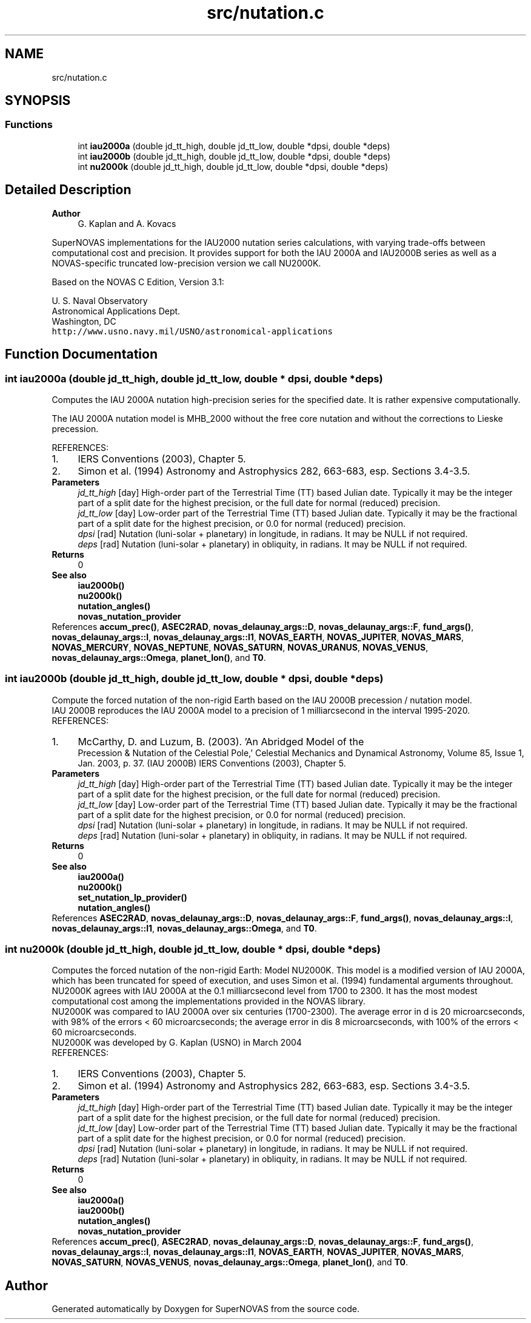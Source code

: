 .TH "src/nutation.c" 3 "Version v1.1" "SuperNOVAS" \" -*- nroff -*-
.ad l
.nh
.SH NAME
src/nutation.c
.SH SYNOPSIS
.br
.PP
.SS "Functions"

.in +1c
.ti -1c
.RI "int \fBiau2000a\fP (double jd_tt_high, double jd_tt_low, double *dpsi, double *deps)"
.br
.ti -1c
.RI "int \fBiau2000b\fP (double jd_tt_high, double jd_tt_low, double *dpsi, double *deps)"
.br
.ti -1c
.RI "int \fBnu2000k\fP (double jd_tt_high, double jd_tt_low, double *dpsi, double *deps)"
.br
.in -1c
.SH "Detailed Description"
.PP 

.PP
\fBAuthor\fP
.RS 4
G\&. Kaplan and A\&. Kovacs
.RE
.PP
SuperNOVAS implementations for the IAU2000 nutation series calculations, with varying trade-offs between computational cost and precision\&. It provides support for both the IAU 2000A and IAU2000B series as well as a NOVAS-specific truncated low-precision version we call NU2000K\&.
.PP
Based on the NOVAS C Edition, Version 3\&.1:
.PP
U\&. S\&. Naval Observatory
.br
 Astronomical Applications Dept\&.
.br
 Washington, DC
.br
 \fChttp://www\&.usno\&.navy\&.mil/USNO/astronomical-applications\fP 
.SH "Function Documentation"
.PP 
.SS "int iau2000a (double jd_tt_high, double jd_tt_low, double * dpsi, double * deps)"
Computes the IAU 2000A nutation high-precision series for the specified date\&. It is rather expensive computationally\&.
.PP
The IAU 2000A nutation model is MHB_2000 without the free core nutation and without the corrections to Lieske precession\&.
.PP
REFERENCES: 
.PD 0
.IP "1." 4
IERS Conventions (2003), Chapter 5\&. 
.IP "2." 4
Simon et al\&. (1994) Astronomy and Astrophysics 282, 663-683, esp\&. Sections 3\&.4-3\&.5\&. 
.PP
.PP
\fBParameters\fP
.RS 4
\fIjd_tt_high\fP [day] High-order part of the Terrestrial Time (TT) based Julian date\&. Typically it may be the integer part of a split date for the highest precision, or the full date for normal (reduced) precision\&. 
.br
\fIjd_tt_low\fP [day] Low-order part of the Terrestrial Time (TT) based Julian date\&. Typically it may be the fractional part of a split date for the highest precision, or 0\&.0 for normal (reduced) precision\&. 
.br
\fIdpsi\fP [rad]  Nutation (luni-solar + planetary) in longitude, in radians\&. It may be NULL if not required\&. 
.br
\fIdeps\fP [rad]  Nutation (luni-solar + planetary) in obliquity, in radians\&. It may be NULL if not required\&. 
.RE
.PP
\fBReturns\fP
.RS 4
0
.RE
.PP
\fBSee also\fP
.RS 4
\fBiau2000b()\fP 
.PP
\fBnu2000k()\fP 
.PP
\fBnutation_angles()\fP 
.PP
\fBnovas_nutation_provider\fP 
.RE
.PP

.PP
References \fBaccum_prec()\fP, \fBASEC2RAD\fP, \fBnovas_delaunay_args::D\fP, \fBnovas_delaunay_args::F\fP, \fBfund_args()\fP, \fBnovas_delaunay_args::l\fP, \fBnovas_delaunay_args::l1\fP, \fBNOVAS_EARTH\fP, \fBNOVAS_JUPITER\fP, \fBNOVAS_MARS\fP, \fBNOVAS_MERCURY\fP, \fBNOVAS_NEPTUNE\fP, \fBNOVAS_SATURN\fP, \fBNOVAS_URANUS\fP, \fBNOVAS_VENUS\fP, \fBnovas_delaunay_args::Omega\fP, \fBplanet_lon()\fP, and \fBT0\fP\&.
.SS "int iau2000b (double jd_tt_high, double jd_tt_low, double * dpsi, double * deps)"
Compute the forced nutation of the non-rigid Earth based on the IAU 2000B precession / nutation model\&.
.PP
IAU 2000B reproduces the IAU 2000A model to a precision of 1 milliarcsecond in the interval 1995-2020\&.
.PP
REFERENCES: 
.PD 0
.IP "1." 4
McCarthy, D\&. and Luzum, B\&. (2003)\&. 'An Abridged Model of the
    Precession & Nutation of the Celestial Pole,' Celestial Mechanics and Dynamical Astronomy, Volume 85, Issue 1, Jan\&. 2003, p\&. 37\&. (IAU 2000B) IERS Conventions (2003), Chapter 5\&. 
.PP
.PP
\fBParameters\fP
.RS 4
\fIjd_tt_high\fP [day] High-order part of the Terrestrial Time (TT) based Julian date\&. Typically it may be the integer part of a split date for the highest precision, or the full date for normal (reduced) precision\&. 
.br
\fIjd_tt_low\fP [day] Low-order part of the Terrestrial Time (TT) based Julian date\&. Typically it may be the fractional part of a split date for the highest precision, or 0\&.0 for normal (reduced) precision\&. 
.br
\fIdpsi\fP [rad]  Nutation (luni-solar + planetary) in longitude, in radians\&. It may be NULL if not required\&. 
.br
\fIdeps\fP [rad]  Nutation (luni-solar + planetary) in obliquity, in radians\&. It may be NULL if not required\&. 
.RE
.PP
\fBReturns\fP
.RS 4
0
.RE
.PP
\fBSee also\fP
.RS 4
\fBiau2000a()\fP 
.PP
\fBnu2000k()\fP 
.PP
\fBset_nutation_lp_provider()\fP 
.PP
\fBnutation_angles()\fP 
.RE
.PP

.PP
References \fBASEC2RAD\fP, \fBnovas_delaunay_args::D\fP, \fBnovas_delaunay_args::F\fP, \fBfund_args()\fP, \fBnovas_delaunay_args::l\fP, \fBnovas_delaunay_args::l1\fP, \fBnovas_delaunay_args::Omega\fP, and \fBT0\fP\&.
.SS "int nu2000k (double jd_tt_high, double jd_tt_low, double * dpsi, double * deps)"
Computes the forced nutation of the non-rigid Earth: Model NU2000K\&. This model is a modified version of IAU 2000A, which has been truncated for speed of execution, and uses Simon et al\&. (1994) fundamental arguments throughout\&. NU2000K agrees with IAU 2000A at the 0\&.1 milliarcsecond level from 1700 to 2300\&. It has the most modest computational cost among the implementations provided in the NOVAS library\&.
.PP
NU2000K was compared to IAU 2000A over six centuries (1700-2300)\&. The average error in d is 20 microarcseconds, with 98% of the errors < 60 microarcseconds; the average error in dis 8 microarcseconds, with 100% of the errors < 60 microarcseconds\&.
.PP
NU2000K was developed by G\&. Kaplan (USNO) in March 2004
.PP
REFERENCES: 
.PD 0
.IP "1." 4
IERS Conventions (2003), Chapter 5\&. 
.IP "2." 4
Simon et al\&. (1994) Astronomy and Astrophysics 282, 663-683, esp\&. Sections 3\&.4-3\&.5\&. 
.PP
.PP
\fBParameters\fP
.RS 4
\fIjd_tt_high\fP [day] High-order part of the Terrestrial Time (TT) based Julian date\&. Typically it may be the integer part of a split date for the highest precision, or the full date for normal (reduced) precision\&. 
.br
\fIjd_tt_low\fP [day] Low-order part of the Terrestrial Time (TT) based Julian date\&. Typically it may be the fractional part of a split date for the highest precision, or 0\&.0 for normal (reduced) precision\&. 
.br
\fIdpsi\fP [rad]  Nutation (luni-solar + planetary) in longitude, in radians\&. It may be NULL if not required\&. 
.br
\fIdeps\fP [rad]  Nutation (luni-solar + planetary) in obliquity, in radians\&. It may be NULL if not required\&. 
.RE
.PP
\fBReturns\fP
.RS 4
0
.RE
.PP
\fBSee also\fP
.RS 4
\fBiau2000a()\fP 
.PP
\fBiau2000b()\fP 
.PP
\fBnutation_angles()\fP 
.PP
\fBnovas_nutation_provider\fP 
.RE
.PP

.PP
References \fBaccum_prec()\fP, \fBASEC2RAD\fP, \fBnovas_delaunay_args::D\fP, \fBnovas_delaunay_args::F\fP, \fBfund_args()\fP, \fBnovas_delaunay_args::l\fP, \fBnovas_delaunay_args::l1\fP, \fBNOVAS_EARTH\fP, \fBNOVAS_JUPITER\fP, \fBNOVAS_MARS\fP, \fBNOVAS_SATURN\fP, \fBNOVAS_VENUS\fP, \fBnovas_delaunay_args::Omega\fP, \fBplanet_lon()\fP, and \fBT0\fP\&.
.SH "Author"
.PP 
Generated automatically by Doxygen for SuperNOVAS from the source code\&.
